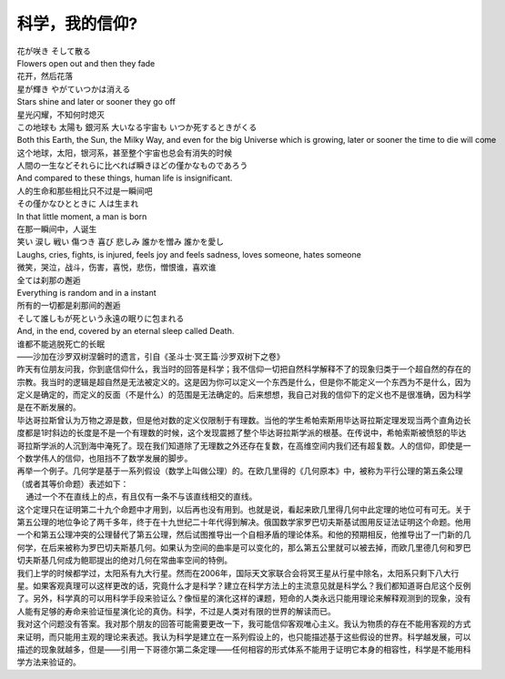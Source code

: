 .. meta::
   :description: 科学，我的信仰?#

科学，我的信仰?
========================
.. post:: 19, Sep, 2007
   :category: Philosophy
   :author: me
   :nocomments:

| 花が咲き そして散る
| Flowers open out and then they fade
| 花开，然后花落
| 星が輝き やがていつかは消える
| Stars shine and later or sooner they go off
| 星光闪耀，不知何时熄灭
| この地球も 太陽も 銀河系 大いなる宇宙も いつか死するときがくる
| Both this Earth, the Sun, the Milky Way, and even for the big Universe which is growing, later or sooner the time to die will come
| 这个地球，太阳，银河系，甚至整个宇宙也总会有消失的时候
| 人間の一生などそれらに比べれば瞬きほどの僅かなものであろう
| And compared to these things, human life is insignificant.
| 人的生命和那些相比只不过是一瞬间吧
| その僅かなひとときに 人は生まれ
| In that little moment, a man is born
| 在那一瞬间中，人诞生
| 笑い 涙し 戦い 傷つき 喜び 悲しみ 誰かを憎み 誰かを愛し
| Laughs, cries, fights, is injured, feels joy and feels sadness, loves someone, hates someone
| 微笑，哭泣，战斗，伤害，喜悦，悲伤，憎恨谁，喜欢谁
| 全ては刹那の邂逅
| Everything is random and in a instant
| 所有的一切都是刹那间的邂逅
| そして誰しもが死という永遠の眠りに包まれる
| And, in the end, covered by an eternal sleep called Death.
| 谁都不能逃脱死亡的长眠
| ——沙加在沙罗双树涅磐时的遗言，引自《圣斗士·冥王篇·沙罗双树下之卷》
| 昨天有位朋友问我，你到底信仰什么，我当时的回答是科学；我不信仰一切把自然科学解释不了的现象归类于一个超自然的存在的宗教。我当时的逻辑是超自然是无法被定义的。这是因为你可以定义一个东西是什么，但是你不能定义一个东西为不是什么，因为定义是确定的，而定义的反面（不是什么）的范围是无法确定的。后来想想，我自己对我的信仰下的定义也不是很准确，因为科学是在不断发展的。
| 毕达哥拉斯曾认为万物之源是数，但是他对数的定义仅限制于有理数。当他的学生希帕索斯用毕达哥拉斯定理发现当两个直角边长度都是1时斜边的长度是不是一个有理数的时候，这个发现震撼了整个毕达哥拉斯学派的根基。在传说中，希帕索斯被愤怒的毕达哥拉斯学派的人沉到海中淹死了。现在我们知道除了无理数之外还存在复数，在高维空间内我们还有超复数。人的信仰，即使是一个数学伟人的信仰，也阻挡不了数学发展的脚步。
| 再举一个例子。几何学是基于一系列假设（数学上叫做公理）的。在欧几里得的《几何原本》中，被称为平行公理的第五条公理（或者其等价命题）表述如下：
|     通过一个不在直线上的点，有且仅有一条不与该直线相交的直线。 
| 这个定理只在证明第二十九个命题中才用到，以后再也没有用到。也就是说，看起来欧几里得几何中此定理的地位可有可无。关于第五公理的地位争论了两千多年，终于在十九世纪二十年代得到解决。俄国数学家罗巴切夫斯基试图用反证法证明这个命题。他用一个和第五公理冲突的公理替代了第五公理，然后试图推导出一个自相矛盾的理论体系。和他的预期相反，他推导出了一门新的几何学，在后来被称为罗巴切夫斯基几何。如果认为空间的曲率是可以变化的，那么第五公里就可以被去掉，而欧几里德几何和罗巴切夫斯基几何成为鲍耶提出的绝对几何在常曲率空间的特例。
| 我们上学的时候都学过，太阳系有九大行星。然而在2006年，国际天文家联合会将冥王星从行星中除名，太阳系只剩下八大行星。如果客观真理可以这样更改的话，究竟什么才是科学？建立在科学方法上的主流意见就是科学么？我们都知道哥白尼这个反例了。另外，科学真的可以用科学手段来验证么？像恒星的演化这样的课题，短命的人类永远只能用理论来解释观测到的现象，没有人能有足够的寿命来验证恒星演化论的真伪。科学，不过是人类对有限的世界的解读而已。
| 我对这个问题没有答案。我对那个朋友的回答可能需要更改一下，我可能信仰客观唯心主义。我认为物质的存在不能用客观的方式来证明，而只能用主观的理论来表述。我认为科学是建立在一系列假设上的，也只能描述基于这些假设的世界。科学越发展，可以描述的现象就越多，但是——引用一下哥德尔第二条定理——任何相容的形式体系不能用于证明它本身的相容性，科学是不能用科学方法来验证的。

